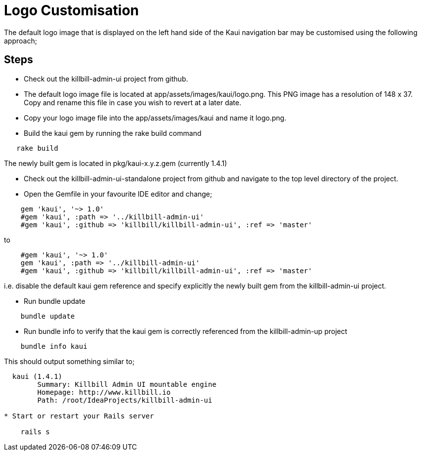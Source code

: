 = Logo Customisation

The default logo image that is displayed on the left hand side of the Kaui navigation bar may be
customised using the following approach;

== Steps

* Check out the killbill-admin-ui project from github.

* The default logo image file is located at app/assets/images/kaui/logo.png. This PNG image has a
resolution of 148 x 37. Copy and rename this file in case you wish to revert at a later date.

* Copy your logo image file into the app/assets/images/kaui and name it logo.png.

* Build the kaui gem by running the rake build command

----
   rake build
----

The newly built gem is located in pkg/kaui-x.y.z.gem (currently 1.4.1)

* Check out the killbill-admin-ui-standalone project from github and navigate to the top level directory
of the project.

* Open the Gemfile in your favourite IDE editor and change;
----
    gem 'kaui', '~> 1.0'
    #gem 'kaui', :path => '../killbill-admin-ui'
    #gem 'kaui', :github => 'killbill/killbill-admin-ui', :ref => 'master'
----
to
----
    #gem 'kaui', '~> 1.0'
    gem 'kaui', :path => '../killbill-admin-ui'
    #gem 'kaui', :github => 'killbill/killbill-admin-ui', :ref => 'master'
----

i.e. disable the default kaui gem reference and specify explicitly the newly built gem from the killbill-admin-ui
project.

* Run bundle update
----

    bundle update
----

* Run bundle info to verify that the kaui gem is correctly referenced from the killbill-admin-up project
----
    bundle info kaui
----

This should output something similar to;

----
  kaui (1.4.1)
        Summary: Killbill Admin UI mountable engine
        Homepage: http://www.killbill.io
        Path: /root/IdeaProjects/killbill-admin-ui

* Start or restart your Rails server

    rails s
----
